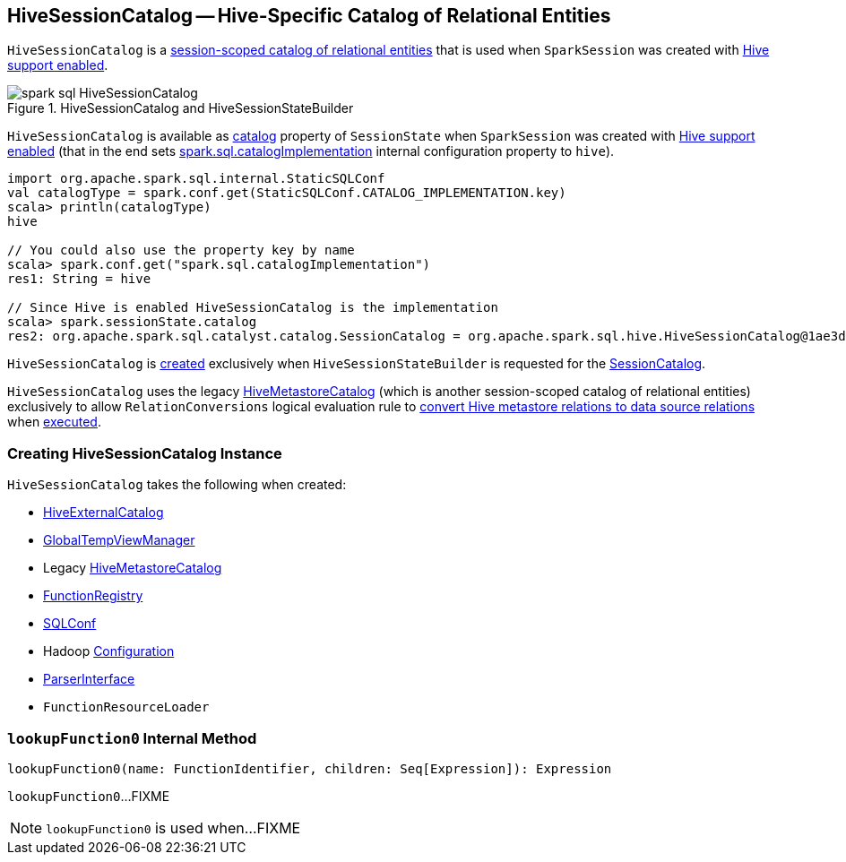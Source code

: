 == [[HiveSessionCatalog]] HiveSessionCatalog -- Hive-Specific Catalog of Relational Entities

`HiveSessionCatalog` is a link:spark-sql-SessionCatalog.adoc[session-scoped catalog of relational entities] that is used when `SparkSession` was created with link:spark-sql-SparkSession-Builder.adoc#enableHiveSupport[Hive support enabled].

.HiveSessionCatalog and HiveSessionStateBuilder
image::images/spark-sql-HiveSessionCatalog.png[align="center"]

`HiveSessionCatalog` is available as link:spark-sql-SessionState.adoc#catalog[catalog] property of `SessionState` when `SparkSession` was created with link:spark-sql-SparkSession-Builder.adoc#enableHiveSupport[Hive support enabled] (that in the end sets link:spark-sql-StaticSQLConf.adoc#spark.sql.catalogImplementation[spark.sql.catalogImplementation] internal configuration property to `hive`).

[source, scala]
----
import org.apache.spark.sql.internal.StaticSQLConf
val catalogType = spark.conf.get(StaticSQLConf.CATALOG_IMPLEMENTATION.key)
scala> println(catalogType)
hive

// You could also use the property key by name
scala> spark.conf.get("spark.sql.catalogImplementation")
res1: String = hive

// Since Hive is enabled HiveSessionCatalog is the implementation
scala> spark.sessionState.catalog
res2: org.apache.spark.sql.catalyst.catalog.SessionCatalog = org.apache.spark.sql.hive.HiveSessionCatalog@1ae3d0a8
----

`HiveSessionCatalog` is <<creating-instance, created>> exclusively when `HiveSessionStateBuilder` is requested for the link:hive/HiveSessionStateBuilder.adoc#catalog[SessionCatalog].

`HiveSessionCatalog` uses the legacy <<metastoreCatalog, HiveMetastoreCatalog>> (which is another session-scoped catalog of relational entities) exclusively to allow `RelationConversions` logical evaluation rule to <<convertToLogicalRelation, convert Hive metastore relations to data source relations>> when link:spark-sql-Analyzer-RelationConversions.adoc#apply[executed].

=== [[creating-instance]] Creating HiveSessionCatalog Instance

`HiveSessionCatalog` takes the following when created:

* [[externalCatalog]] link:hive/HiveExternalCatalog.adoc[HiveExternalCatalog]
* [[globalTempViewManager]] link:spark-sql-GlobalTempViewManager.adoc[GlobalTempViewManager]
* [[metastoreCatalog]] Legacy link:spark-sql-HiveMetastoreCatalog.adoc[HiveMetastoreCatalog]
* [[functionRegistry]] link:spark-sql-FunctionRegistry.adoc[FunctionRegistry]
* [[conf]] link:spark-sql-SQLConf.adoc[SQLConf]
* [[hadoopConf]] Hadoop http://hadoop.apache.org/docs/r2.7.3/api/org/apache/hadoop/conf/Configuration.html[Configuration]
* [[parser]] link:spark-sql-ParserInterface.adoc[ParserInterface]
* [[functionResourceLoader]] `FunctionResourceLoader`

=== [[lookupFunction0]] `lookupFunction0` Internal Method

[source, scala]
----
lookupFunction0(name: FunctionIdentifier, children: Seq[Expression]): Expression
----

`lookupFunction0`...FIXME

NOTE: `lookupFunction0` is used when...FIXME
